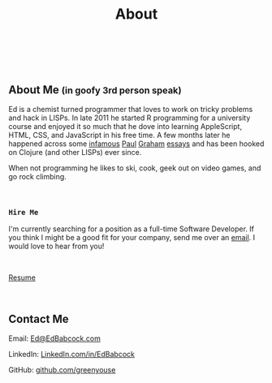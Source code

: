 #+HTML: <div class="container-fluid"><div class="row"><div class="col-md-7 col-md-offset-3 col-xs-12 col-sm-10 col-sm-offset-1 col-lg-6 col-lg-offset-3">
#+TITLE: About
#+HTML: <br><br>

#+HTML: <h2>About Me <small>(in goofy 3rd person speak)</small></h2>

Ed is a chemist turned programmer that loves to work on tricky
problems and hack in LISPs. In late 2011 he started R programming for
a university course and enjoyed it so much that he dove into learning
AppleScript, HTML, CSS, and JavaScript in his free time. A few months
later he happened across some [[http://www.paulgraham.com/avg.html][infamous]] [[http://www.paulgraham.com/iflisp.html][Paul]] [[http://ep.yimg.com/ty/cdn/paulgraham/bbnexcerpts.txt][Graham]] [[http://www.paulgraham.com/rootsoflisp.html][essays]] and has been
hooked on Clojure (and other LISPs) ever since.

When not programming he likes to ski, cook, geek out on video games, and
go rock climbing.

#+HTML: <br>
*** ~Hire Me~
I'm currently searching for a position as a full-time Software
Developer. If you think I might be a good fit for your company, send me
over an [[mailto:Ed@EdBabcock.com][email]]. I would love to hear from you!

#+HTML: <br>
[[file:resume][Resume]]


#+HTML:<br>
** Contact Me
Email: [[mailto:Ed@EdBabcock.com][Ed@EdBabcock.com]]
#+ATTR_HTML: :target _blank
LinkedIn: [[https://LinkedIn.com/in/EdBabcock][LinkedIn.com/in/EdBabcock]]
#+ATTR_HTML: :target _blank
GitHub: [[https://github.com/greenyouse][github.com/greenyouse]]

#+HTML: </div></div></div>
